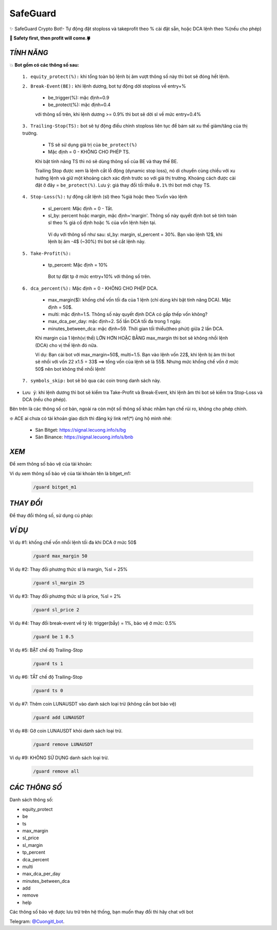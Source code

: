 SafeGuard
===============

✨ SafeGuard Crypto Bot!- Tự động đặt stoploss và takeprofit theo % cài đặt sẵn, hoặc DCA lệnh theo %(nếu cho phép)


**🦅 Safety first, then profit will come.🍀**


`TÍNH NĂNG`
-------------------
💥 **Bot gồm có các thông số sau:**


 ``1. equity_protect(%):`` khi tổng toàn bộ lệnh bị âm vượt thông số này thì bot sẽ đóng hết lệnh.


 ``2. Break-Event(BE):`` khi lệnh dương, bot tự động dời stoploss về entry+%
 
   - be_trigger(%): mặc định=0.9
   - be_protect(%): mặc định=0.4

   với thông số trên, khi lệnh dương >= 0.9% thì bot sẽ dời sl về mức entry+0.4%


 ``3. Trailing-Stop(TS):`` bot sẽ tự động điều chỉnh stoploss liên tục để bám sát xu thế giảm/tăng của thị trường.
 
   - TS sẽ sử dụng giá trị của ``be_protect(%)``
   - Mặc định = 0 - KHÔNG CHO PHÉP TS.

   Khi bật tính năng TS thì nó sẽ dùng thông số của BE và thay thế BE.
   
   Trailing Stop được xem là lệnh cắt lỗ động (dynamic stop loss), nó di chuyển cùng chiều với xu hướng lệnh và giữ một khoảng cách xác định trước so với giá thị trường. Khoảng cách được cài đặt ở đây = ``be_protect(%)``. Lưu ý: giá thay đổi tối thiểu ``0.1%`` thì bot mới chạy TS.


 ``4. Stop-Loss(%):`` tự động cắt lệnh (sl) theo %giá hoặc theo %vốn vào lệnh
 
   - sl_percent: Mặc định = 0  - Tắt.
   - sl_by: percent hoặc margin, mặc định='margin'. Thông số này quyết định bot sẽ tính toán sl theo % giá cố định hoặc % của vốn lệnh hiện tại.

    Ví dụ với thông số như sau: sl_by: margin, sl_percent = 30%. Bạn vào lệnh 12$, khi lệnh bị âm -4$ (~30%) thì bot sẽ cắt lệnh này.


 ``5. Take-Profit(%):``
 
    - tp_percent: Mặc định = 10%

     Bot tự đặt tp ở mức entry+10%  với thông số trên.


 ``6. dca_percent(%):`` Mặc định = 0 - KHÔNG CHO PHÉP DCA.
 
    - max_margin($): khống chế vốn tối đa của 1 lệnh (chỉ dùng khi bật tính năng DCA). Mặc định = 50$.
    - multi: mặc định=1.5. Thông số này quyết định DCA có gấp thếp vốn không?
    - max_dca_per_day: mặc định=2. Số lần DCA tối đa trong 1 ngày.
    - minutes_between_dca: mặc định=59. Thời gian tối thiểu(theo phút) giữa 2 lần DCA.

    Khi margin của 1 lệnh(vị thế) LỚN HƠN HOẶC BẰNG max_margin thì bot sẽ không nhồi lệnh (DCA) cho vị thế lệnh đó nữa.
    
    Ví dụ: Bạn cài bot với max_margin=50$, multi=1.5. Bạn vào lệnh vốn 22$, khi lệnh bị âm thì bot sẽ nhồi với vốn 22 x1.5 = 33$ ==>
    tổng vốn của lệnh sẽ là 55$. Nhưng mức khống chế vốn ở mức 50$ nên bot không thể nhồi lệnh!


 ``7. symbols_skip:`` bot sẽ bỏ qua các coin trong danh sách này.



* ``Lưu ý``: khi lệnh dương thì bot sẽ kiểm tra Take-Profit và Break-Event, khi lệnh âm thì bot sẽ kiểm tra Stop-Loss và DCA (nếu cho phép).


Bên trên là các thông số cơ bản, ngoài ra còn một số thông số khác nhằm hạn chế rủi ro, không cho phép chỉnh.



❇️ ACE ai chưa có tài khoản giao dịch thì đăng ký link ref(*) ủng hộ mình nhé:

 * Sàn Bitget: https://signal.lecuong.info/s/bg
 
 * Sàn Binance:  https://signal.lecuong.info/s/bnb



`XEM`
-------------------

Để xem thông số bảo vệ của tài khoản:

.. code-block:: console
   /guard <tên-tài-khoản>

Ví dụ xem thông số bảo vệ của tài khoản tên là bitget_m1:
 
 .. code-block:: console

   /guard bitget_m1


`THAY ĐỔI`
-------------------


Để thay đổi thông số, sử dụng cú pháp: 


.. code-block:: console
   /guard <tên-thông-số> <giá-trị-mới>



`VÍ DỤ`
---------------------


Ví dụ #1: khống chế vốn nhồi lệnh tối đa khi DCA ở mức 50$
 
 .. code-block:: console

   /guard max_margin 50
 
Ví dụ #2: Thay đổi phương thức sl là margin, %sl = 25%
 
 .. code-block:: console

   /guard sl_margin 25

Ví dụ #3: Thay đổi phương thức sl là price, %sl = 2%
 
 .. code-block:: console

   /guard sl_price 2

Ví dụ #4: Thay đổi break-event về tỷ lệ: trigger(bẫy) = 1%, bảo vệ ở mức: 0.5%
 
 .. code-block:: console

   /guard be 1 0.5


Ví dụ #5: BẬT chế độ Trailing-Stop
 
 .. code-block:: console

   /guard ts 1
   
   
Ví dụ #6: TẮT chế độ Trailing-Stop
 
 .. code-block:: console

   /guard ts 0
   
   
Ví dụ #7: Thêm coin LUNAUSDT vào danh sách loại trừ (không cần bot bảo vệ)
 
 .. code-block:: console

   /guard add LUNAUSDT


Ví dụ #8: Gỡ coin LUNAUSDT khỏi danh sách loại trừ.
 
 .. code-block:: console

   /guard remove LUNAUSDT

Ví dụ #9: KHÔNG SỬ DỤNG danh sách loại trừ.
 
 .. code-block:: console

   /guard remove all



`CÁC THÔNG SỐ`
---------------------


Danh sách thông số: 

* equity_protect
* be
* ts
* max_margin
* sl_price
* sl_margin
* tp_percent
* dca_percent
* multi
* max_dca_per_day
* minutes_between_dca
* add
* remove
* help

 
Các thông số bảo vệ được lưu trữ trên hệ thống, bạn muốn thay đổi thì hãy chat với bot 

Telegram: `@Cuongitl_bot <https://t.me/Cuongitl_bo>`_.
